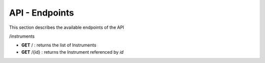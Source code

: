 ===============
API - Endpoints
===============

This section describes the available endpoints of the API

.. code::

/instruments

- **GET** /     : returns the list of Instruments
- **GET** /{id} : returns the Instrument referenced by `id`